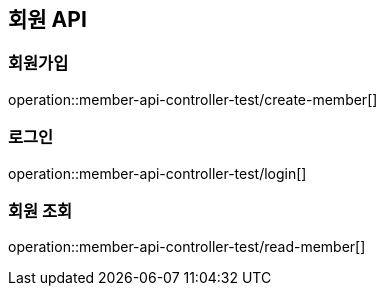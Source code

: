 == 회원 API

=== 회원가입
operation::member-api-controller-test/create-member[]

=== 로그인
operation::member-api-controller-test/login[]

=== 회원 조회
operation::member-api-controller-test/read-member[]
